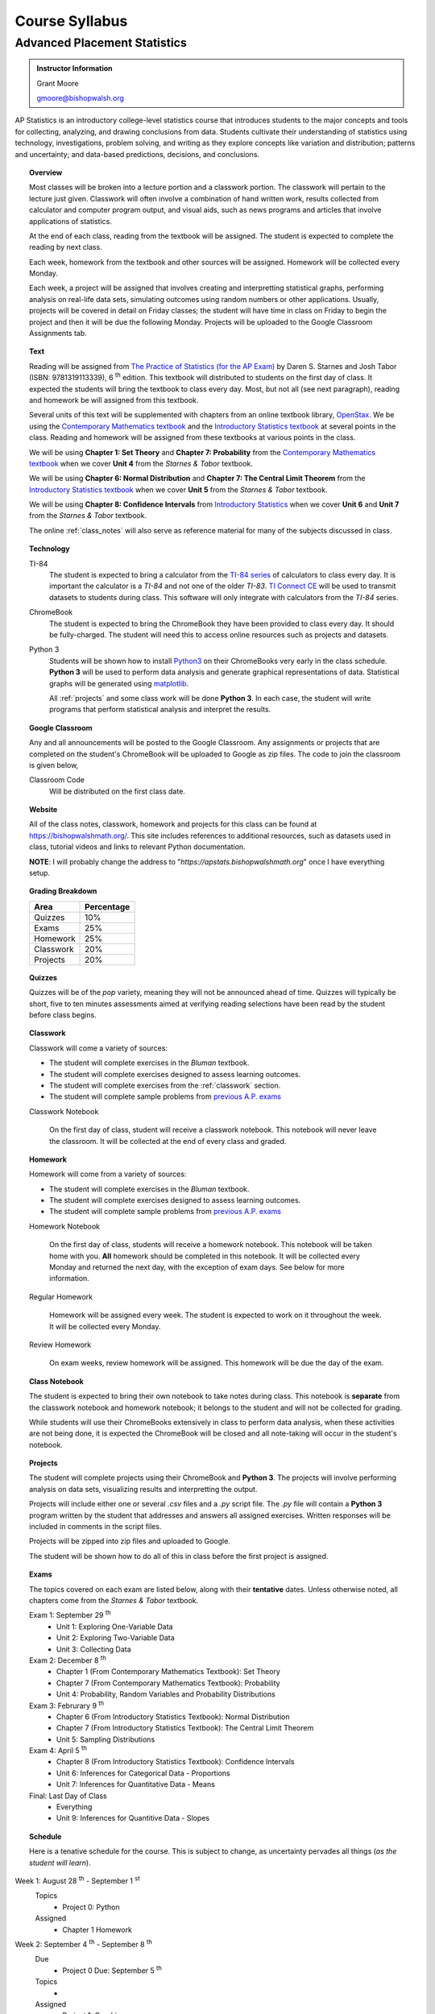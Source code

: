 ===============
Course Syllabus
===============

Advanced Placement Statistics
=============================

.. admonition:: Instructor Information

    Grant Moore

    gmoore@bishopwalsh.org

AP Statistics is an introductory college-level statistics course that introduces students to the major concepts and tools for collecting, analyzing, and drawing conclusions from data. Students cultivate their understanding of statistics using technology, investigations, problem solving, and writing as they explore concepts like variation and distribution; patterns and uncertainty; and data-based predictions, decisions, and conclusions.

.. topic:: Overview 

    Most classes will be broken into a lecture portion and a classwork portion. The classwork will pertain to the lecture just given. Classwork will often involve a combination of hand written work, results collected from calculator and computer program output, and visual aids, such as news programs and articles that involve applications of statistics.

    At the end of each class, reading from the textbook will be assigned. The student is expected to complete the reading by next class. 

    Each week, homework from the textbook and other sources will be assigned. Homework will be collected every Monday.

    Each week, a project will be assigned that involves creating and interpretting statistical graphs, performing analysis on real-life data sets, simulating outcomes using random numbers or other applications. Usually, projects will be covered in detail on Friday classes; the student will have time in class on Friday to begin the project and then it will be due the following Monday. Projects will be uploaded to the Google Classroom Assignments tab.

.. topic:: Text

    Reading will be assigned from `The Practice of Statistics (for the AP Exam) <https://www.bfwpub.com/high-school/us/product/The-Practice-of-Statistics/p/1319113338>`_ by Daren S. Starnes and Josh Tabor (ISBN: 9781319113339), 6 :sup:`th` edition. This textbook will distributed to students on the first day of class. It expected the students will bring the textbook to class every day. Most, but not all (see next paragraph), reading and homework be will assigned from this textbook.

    Several units of this text will be supplemented with chapters from an online textbook library, `OpenStax <https://openstax.org>`_. We be using the `Contemporary Mathematics textbook <https://openstax.org/details/books/contemporary-mathematics>`_ and the `Introductory Statistics textbook <https://openstax.org/details/books/introductory-statistics>`_ at several points in the class. Reading and homework will be assigned from these textbooks at various points in the class.
    
    We will be using **Chapter 1: Set Theory** and **Chapter 7: Probability** from the `Contemporary Mathematics textbook <https://openstax.org/details/books/contemporary-mathematics>`_ when we cover **Unit 4** from the *Starnes & Tabor* textbook.
    
    We will be using **Chapter 6: Normal Distribution** and **Chapter 7: The Central Limit Theorem** from the `Introductory Statistics textbook <https://openstax.org/books/introductory-statistics>`_ when we cover **Unit 5** from the *Starnes & Tabor* textbook.

    We will be using **Chapter 8: Confidence Intervals** from `Introductory Statistics <https://openstax.org/books/introductory-statistics>`_ when we cover **Unit 6** and **Unit 7** from the *Starnes & Tabor* textbook.

    The online :ref:`class_notes` will also serve as reference material for many of the subjects discussed in class.

.. topic:: Technology 

    TI-84
        The student is expected to bring a calculator from the `TI-84 series <https://en.wikipedia.org/wiki/TI-84_Plus_series>`_ of calculators to class every day. It is important the calculator is a *TI-84* and not one of the older *TI-83*. `TI Connect CE <https://education.ti.com/en/products/computer-software/ti-connect-ce-sw>`_ will be used to transmit datasets to students during class. This software will only integrate with calculators from the *TI-84* series.

    ChromeBook
        The student is expected to bring the ChromeBook they have been provided to class every day. It should be fully-charged. The student will need this to access online resources such as projects and datasets.

    Python 3
        Students will be shown how to install `Python3 <https://python.org>`_ on their ChromeBooks very early in the class schedule. **Python 3** will be used to perform data analysis and generate graphical representations of data. Statistical graphs will be generated using `matplotlib <https://matplotlib.org>`_.

        All :ref:`projects` and some class work will be done **Python 3**. In each case, the student will write programs that perform statistical analysis and interpret the results.  

.. topic:: Google Classroom

    Any and all announcements will be posted to the Google Classroom. Any assignments or projects that are completed on the student's ChromeBook will be uploaded to Google as zip files. The code to join the classroom is given below,

    Classroom Code
        Will be distributed on the first class date.

.. topic:: Website

    All of the class notes, classwork, homework and projects for this class can be found at `https://bishopwalshmath.org/ <https://bishopwalshmath.org/>`_. This site includes references to additional resources, such as datasets used in class, tutorial videos and links to relevant Python documentation.

    **NOTE**: I will probably change the address to "*https://apstats.bishopwalshmath.org*" once I have everything setup. 

.. topic:: Grading Breakdown

    +-----------+------------+
    | Area      | Percentage |
    +===========+============+
    | Quizzes   |     10%    |
    +-----------+------------+
    | Exams     |     25%    |
    +-----------+------------+
    | Homework  |     25%    |
    +-----------+------------+
    | Classwork |     20%    |
    +-----------+------------+
    | Projects  |     20%    |
    +-----------+------------+

.. topic:: Quizzes

    Quizzes will be of the *pop* variety, meaning they will not be announced ahead of time. Quizzes will typically be short, five to ten minutes assessments aimed at verifying reading selections have been read by the student before class begins.

.. topic:: Classwork

    Classwork will come a variety of sources:

    - The student will complete exercises in the *Bluman* textbook.
    - The student will complete exercises designed to assess learning outcomes.
    - The student will complete exercises from the :ref:`classwork` section. 
    - The student will complete sample problems from `previous A.P. exams <https://apcentral.collegeboard.org/courses/ap-statistics/exam/past-exam-questions>`_

    Classwork Notebook

        On the first day of class, student will receive a classwork notebook. This notebook will never leave the classroom. It will be collected at the end of every class and graded.

.. topic:: Homework

    Homework will come from a variety of sources:
    
    - The student will complete exercises in the *Bluman* textbook.
    - The student will complete exercises designed to assess learning outcomes.
    - The student will complete sample problems from `previous A.P. exams <https://apcentral.collegeboard.org/courses/ap-statistics/exam/past-exam-questions>`_
 
    Homework Notebook

        On the first day of class, students will receive a homework notebook. This notebook will be taken home with you. **All** homework should be completed in this notebook. It will be collected every Monday and returned the next day, with the exception of exam days. See below for more information.

    Regular Homework

        Homework will be assigned every week. The student is expected to work on it throughout the week. It will be collected every Monday. 

    Review Homework

        On exam weeks, review homework will be assigned. This homework will be due the day of the exam.

.. topic:: Class Notebook

    The student is expected to bring their own notebook to take notes during class. This notebook is **separate** from the classwork notebook and homework notebook; it belongs to the student and will not be collected for grading.

    While students will use their ChromeBooks extensively in class to perform data analysis, when these activities are not being done, it is expected the ChromeBook will be closed and all note-taking will occur in the student's notebook. 

.. topic:: Projects

    The student will complete projects using their ChromeBook and **Python 3**. The projects will involve performing analysis on data sets, visualizing results and interpretting the output.

    Projects will include either one or several *.csv* files and a *.py* script file. The *.py* file will contain a **Python 3** program written by the student that addresses and answers all assigned exercises. Written responses will be included in comments in the script files.

    Projects will be zipped into zip files and uploaded to Google. 
    
    The student will be shown how to do all of this in class before the first project is assigned. 

.. topic:: Exams

    The topics covered on each exam are listed below, along with their **tentative** dates. Unless otherwise noted, all chapters come from the *Starnes & Tabor* textbook.

    Exam 1: September 29 :sup:`th`
        - Unit 1: Exploring One-Variable Data
        - Unit 2: Exploring Two-Variable Data
        - Unit 3: Collecting Data
  
    Exam 2: December 8 :sup:`th`
        - Chapter 1 (From Contemporary Mathematics Textbook): Set Theory
        - Chapter 7 (From Contemporary Mathematics Textbook): Probability
        - Unit 4: Probability, Random Variables and Probability Distributions
  
    Exam 3: Februrary 9 :sup:`th`
        - Chapter 6 (From Introductory Statistics Textbook): Normal Distribution
        - Chapter 7 (From Introductory Statistics Textbook): The Central Limit Theorem
        - Unit 5: Sampling Distributions
  

    Exam 4: April 5 :sup:`th`
        - Chapter 8 (From Introductory Statistics Textbook): Confidence Intervals
        - Unit 6: Inferences for Categorical Data - Proportions
        - Unit 7: Inferences for Quantitative Data - Means
  
    Final: Last Day of Class
        - Everything
        - Unit 9: Inferences for Quantitive Data - Slopes
  
.. topic:: Schedule

    Here is a tenative schedule for the course. This is subject to change, as uncertainty pervades all things (*as the student will learn*).

Week 1: August 28 :sup:`th` - September 1 :sup:`st`
    Topics 
        - Project 0: Python
  
    Assigned 
        - Chapter 1 Homework
  
Week 2: September 4 :sup:`th` - September 8 :sup:`th`
    Due
        - Project 0 Due: September 5 :sup:`th`

    Topics
        - 

    Assigned
        - Project 1: Graphing
  
    .. warning::

        NO SCHOOL SEPTEMBER 4 :sup:`th`
        
Week 3: September 11 :sup:`th` - September 15 :sup:`th`
    Due
      - Project 1: Graphing
  
    Topics 
      - Project 2: Estimation

    Assigned
      - Project 2: Estimation
  
Week 4: September 18 :sup:`th` - September 22 :sup:`nd`
    Due
        - Project 2: Estimation
  
    Topics
        - Project 3: Bias
  
    Assigned
        - Project 3: Bias
    
Week 5: September 25 :sup:`th` - September 29 :sup:`th`
    Due 
        - Project 3: Bias
  
    Topics
        - Unit 1 - 3 Review 
        - Project 4: Outliers
  
    Assigned 
 
    **Exam 1**
        September 29 :sup:`th`

Week 6: October 2 :sup:`nd` - October 6 :sup:`th`
    Due
        - Project 4: Outliers

    Topics
        - Chapter 1 (From Contemporary Mathematics), Section 1: Basic Set Concepts
        - Chapter 1 (From Contemporary Mathematics), Section 2: Subsets
        - Chapter 1 (From Contemporary Mathematics), Section 3: Understanding Venn Diagrams
        - Chapter 1 (From Contemporary Mathematics), Section 4: Set Operations With Two Sets
        - Chapter 1 (From Contemporary Mathematics), Section 5: Set Operations With Three Sets
        - Project 5: Sampling

    Assigned
        - Chapter 1 (From Contemporary Mathematics), Section 1 Homework
        - Chapter 1 (From Contemporary Mathematics), Section 2 Homework
        - Chapter 1 (From Contemporary Mathematics), Section 3 Homework
        - Chapter 1 (From Contemporary Mathematics), Section 4 Homework
        - Chapter 1 (From Contemporary Mathematics), Section 5 Homework 
        - Project 5: Sampling

    .. warning::
       
        NO SCHOOL OCTOBER 6 :sup:`th`
    
Week 7: October 9 :sup:`th` - October 13 :sup:`th`
    Due
        - Chapter 1 (From Contemporary Mathematics), Section 1 Homework
        - Chapter 1 (From Contemporary Mathematics), Section 2 Homework
        - Chapter 1 (From Contemporary Mathematics), Section 3 Homework
        - Chapter 1 (From Contemporary Mathematics), Section 4 Homework
        - Chapter 1 (From Contemporary Mathematics), Section 5 Homework 
        - Project 5: Sampling

    Topics 
        - Project 6: Simulation
  
    Assigned 
        - Project 6: Simulation
  
Week 8: October 16 :sup:`th` - October 20 :sup:`th`
    Due 
        - Project 6: Simulation

    Topics
        - Project 7: TBA
  
    Assigned
        - Project 7: TBA

Week 9: October 23 :sup:`rd` - October 27 :sup:`th`
    Due
        - Project 7: TBA

    Topics
        - Project 8: TBA

    Assigned
        - Project 8: TBA
  
Week 10: October 30 :sup:`th` - November 3 :sup:`rd`
    Due
        - Project 8: TBA

    Topics
        - Project 9: Bayesian Statistics

    Assigned
        - Project 9: Bayesian Statistics

    .. warning::

        NO SCHOOL NOVEMBER 3 :sup:`rd`

Week 11: November 6 :sup:`th` - November 10 :sup:`th`
    Due 
        - Project 9: Bayesian Statistics

    Topics 
        - Project 10: Probability Density Graphs

    Assigned
        - Project 10: Probability Density Graphs

Week 12: November 13 :sup:`th` - November 17 :sup:`th`
    Due
        - Project 10: Probability Density Graphs

    Topics
        - Project 11: Binomial Distribution

    Assigned
        - Project 11: Binomial Distribution

Week 13: November 20 :sup:`th` - November 24 :sup:`th`
    Due
        - Project 11: Binomial Distribution

    Topics 
        - Project 12: Other Distributions 
    
    Assigned
        - Project 12: Other Distributions
    
    .. warning::
  
        NO SCHOOL NOVEMBER 22 :sup:`nd` - NOVEMBER 24 :sup:`th`

Week 14: December 4 :sup:`th` - December 8 :sup:`th`
    Due
        - Project 12: Other Distributions

    Topics
        - Chapter 1 (From Contemporary Mathematics) Review 
        - Chapter 7 (From Contemporary Mathematics) Review
  
    Assigned
        - Chapter 1 (From Contemporary Mathematics) Review Homework
  
    **Exam 2**
        December 8 :sup:`th`

Week 15: December 11 :sup:`th` - December 15 :sup:`th`
    Due
        NOTHING

    Topics
        - Project 13: Normal Distribution

    Assigned 
        - Project 13: Normal Distribution

Week 16: December 18 :sup:`th` - December 22 :sup:`nd`
    Due
        - Project 13: Normal Distribution
  
    Topics 
        - Project 14: Financial Analysis

    Assigned
        - Project 14: Financial Analysis
  
    .. warning::

        NO SCHOOL DECEMBER 21 :sup:`st` - DECEMBER 22 :sup:`nd`

Week 17: December 25 :sup:`th` - December 29 :sup:`th`
    .. warning::

        NO SCHOOL DECEMBER 25 :sup:`th` - DECEMBER 29 :sup:`th`

Week 18: January 1 :sup:`st` - January 5 :sup:`th`
    Due
        - Project 14: Financial Analysis

    Topics
        - Project 15: Monte Carlo Simulation
      
    Assigned 
        - Project 15: Monte Carlo Simulation
  
    .. warning::

        NO SCHOOL JANUARY 1 :sup:`st` - JANUARY 2 :sup:`nd`

Week 19: January 8 :sup:`th` - January 12 :sup:`th`
    Due 
        - Project 15: Monte Carlo Simulation

    Topics
        - Project 16: TBA

    Assigned 
        - Project 16: TBA

Week 20: January 15 :sup:`th` - January 19 :sup:`th`
    Due
        - Project 16: TBA
    
    Topics 
        - Project 17: TBA


    Assigned
        - Project 17: TBA
  
  
    .. warning::
    
        NO SCHOOL JANUARY 15 :sup:`th`

Week 21: January 22 :sup:`nd` - January 26 :sup:`th`
    Due
        - Project 17: TBA

    Topics
        - Project 18: TBA

    Assigned
        - Project 18: TBA

Week 22: January 29 :sup:`nd` - February 2 :sup:`nd`
    Due
        - Project 18: TBA
  
    Topics
        - Project 19: TBA

    Assigned
        - Project 19: TBA

Week 23: February 5 :sup:`th` - February 9 :sup:`th`
    Due 
        - Project 19: TBA
  
    Topics
        - Review 

    **Exam 3**
        Februrary 9 :sup:`th`

Week 24: February 12 :sup:`th` - February 16 :sup:`th`
    Due
        NOTHING

    Topics
        - Project 20: TBA

    Assigned
        - Project 20: TBA
  
Week 25: February 19 :sup:`th` - February 23 :sup:`rd`
    Due
        - Project 20: TBA

    Topics
        - Project 21: TBA

    Assigned 
        - Project 21: TBA

    .. warning::
    
        NO SCHOOL FEBRUARY 19 :sup:`th`
    
Week 26: February 26 :sup:`th` - March 30 :sup:`th`
    Due 
        - Project 21: TBA

    Topics
        - Project 22: TBA

    Assigned 
        - Project 22: TBA
  
Week 27: March 4 :sup:`th` - March 8 :sup:`th`
    Due 
        - Project 22: TBA
  
    Topics
        - Project 23: TBA
  
    Assigned
        - Project 23: TBA
  
Week 28: March 11 :sup:`th` - March 15 :sup:`th`
    Due 
        - Project 23: TBA
  
    Topics
        - Project 24: TBA 

    Assigned 
        - Project 24: TBA
  
Week 29: March 18 :sup:`th` - March 22 :sup:`nd`
    Due 
        - Project 25: TBA
  
    Topics
        - Project 26: TBA
  
    Assigned 
        - Project 26: TBA

Week 30: March 25 :sup:`th` - March 29 :sup:`th`
    Due 
        - Project 28: TBA

    Topics
        - Project 29: TBA
  
    Assigned 
        - Project 29: TBA
  
    .. warning::

        NO SCHOOL MARCH 29 :sup:`th`

Week 31: April 1 :sup:`st` - April 5 :sup:`th`
    Due
        - Project 29: TBA
  
    Topics
        - Review

    **Exam 4**
        April 5 :sup:`th`
  
    .. warning::

        NO SCHOOL APRIL 1 :sup:`st` - APRIL 5 :sup:`th`

Week 32: April 8 :sup:`th` - April 12 :sup:`th`
    Due 
        NOTHING

    Topics
        - Project 30: TBA

    Assigned 
        - Project 30: TBA
  
Week 33: April 15 :sup:`th` - April 19 :sup:`th`
    Due
        - Project 30: TBA

    Topics
        - Project 31: TBA

    Assigned 
        - Project 31: TBA

Week 34: April 22 :sup:`nd` - April 26 :sup:`th`
    Due 
        - Project 31: TBA

    Topics
        - Project 32: TBA

    Assigned 
        - Project 32: TBA
  
Week 35: April 29 :sup:`th` - May 3 :sup:`rd`
    Due 
        - Project 32: TBA
  
    Topics
        - A.P. Exam Prep Week

    Assigned 
        NOTHING

Week 36: May 6 :sup:`th` - May 10 :sup:`th`
    Due 
        NOTHING

    Topics
        - A.P. Exam Final Countdown 
        - Additional Topics

    Assigned 
        NOTHING
        
    .. danger:: 

        A.P. STATISTICS EXAM IS ON MAY 7 :sup:`th`

Week 37: May 13 :sup:`rd` - May 17 :sup:`th`
    Due
        NOTHING
    
    Topics
        - Additional Topics

    Assigned   
        NOTHING
    
    **Final Exam**
        Last Day of Class